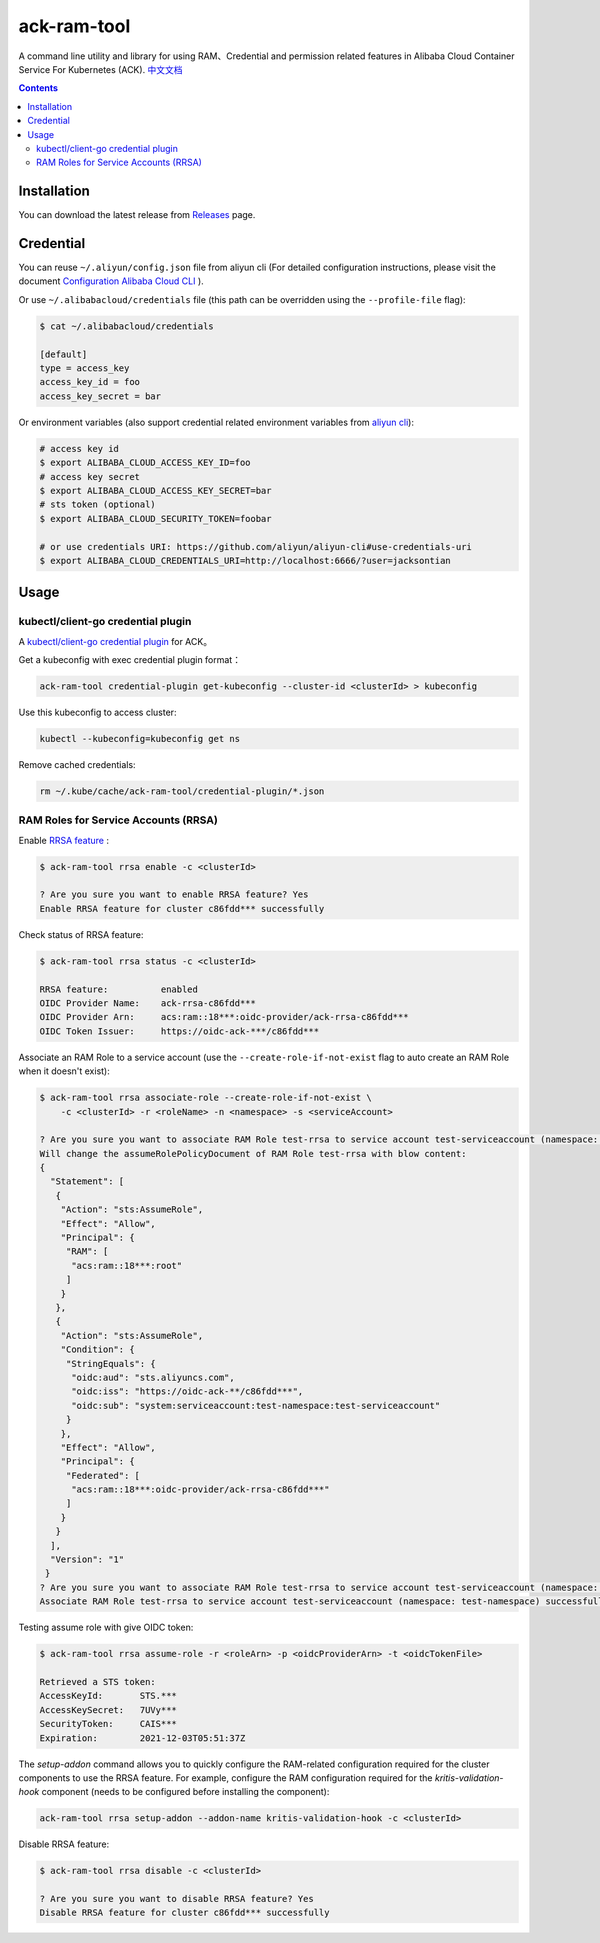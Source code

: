ack-ram-tool
=============

A command line utility and library for using RAM、Credential and permission related features in Alibaba Cloud Container Service For Kubernetes (ACK).
`中文文档 <README.zh-cn.rst>`__

.. contents::


Installation
--------------

You can download the latest release from `Releases <https://github.com/AliyunContainerService/ack-ram-tool/releases>`__ page.


Credential
-------------

You can reuse ``~/.aliyun/config.json`` file from aliyun cli (For detailed configuration instructions, please visit the document
`Configuration Alibaba Cloud CLI <https://www.alibabacloud.com/help/doc-detail/110341.htm>`__ ).


Or use ``~/.alibabacloud/credentials`` file (this path can be overridden using the ``--profile-file`` flag):

.. code-block:: shell

    $ cat ~/.alibabacloud/credentials

    [default]
    type = access_key
    access_key_id = foo
    access_key_secret = bar

Or environment variables (also support credential related environment variables from `aliyun cli <https://github.com/aliyun/aliyun-cli#support-for-environment-variables>`__):

.. code-block:: shell

    # access key id
    $ export ALIBABA_CLOUD_ACCESS_KEY_ID=foo
    # access key secret
    $ export ALIBABA_CLOUD_ACCESS_KEY_SECRET=bar
    # sts token (optional)
    $ export ALIBABA_CLOUD_SECURITY_TOKEN=foobar

    # or use credentials URI: https://github.com/aliyun/aliyun-cli#use-credentials-uri
    $ export ALIBABA_CLOUD_CREDENTIALS_URI=http://localhost:6666/?user=jacksontian


Usage
--------


kubectl/client-go credential plugin
+++++++++++++++++++++++++++++++++++++

A `kubectl/client-go credential plugin <https://kubernetes.io/docs/reference/access-authn-authz/authentication/#client-go-credential-plugins>`__ for ACK。

Get a kubeconfig with exec credential plugin format：

.. code-block:: shell

    ack-ram-tool credential-plugin get-kubeconfig --cluster-id <clusterId> > kubeconfig


Use this kubeconfig to access cluster:

.. code-block:: shell

    kubectl --kubeconfig=kubeconfig get ns


Remove cached credentials:

.. code-block:: shell

    rm ~/.kube/cache/ack-ram-tool/credential-plugin/*.json



RAM Roles for Service Accounts (RRSA)
++++++++++++++++++++++++++++++++++++++++

Enable `RRSA feature <https://www.alibabacloud.com/help/doc-detail/356611.html>`__ :

.. code-block:: shell

    $ ack-ram-tool rrsa enable -c <clusterId>

    ? Are you sure you want to enable RRSA feature? Yes
    Enable RRSA feature for cluster c86fdd*** successfully



Check status of RRSA feature:

.. code-block:: shell

    $ ack-ram-tool rrsa status -c <clusterId>

    RRSA feature:          enabled
    OIDC Provider Name:    ack-rrsa-c86fdd***
    OIDC Provider Arn:     acs:ram::18***:oidc-provider/ack-rrsa-c86fdd***
    OIDC Token Issuer:     https://oidc-ack-***/c86fdd***


Associate an RAM Role to a service account (use the ``--create-role-if-not-exist`` flag to
auto create an RAM Role when it doesn't exist):

.. code-block:: shell

    $ ack-ram-tool rrsa associate-role --create-role-if-not-exist \
        -c <clusterId> -r <roleName> -n <namespace> -s <serviceAccount>

    ? Are you sure you want to associate RAM Role test-rrsa to service account test-serviceaccount (namespace: test-namespace)? Yes
    Will change the assumeRolePolicyDocument of RAM Role test-rrsa with blow content:
    {
      "Statement": [
       {
        "Action": "sts:AssumeRole",
        "Effect": "Allow",
        "Principal": {
         "RAM": [
          "acs:ram::18***:root"
         ]
        }
       },
       {
        "Action": "sts:AssumeRole",
        "Condition": {
         "StringEquals": {
          "oidc:aud": "sts.aliyuncs.com",
          "oidc:iss": "https://oidc-ack-**/c86fdd***",
          "oidc:sub": "system:serviceaccount:test-namespace:test-serviceaccount"
         }
        },
        "Effect": "Allow",
        "Principal": {
         "Federated": [
          "acs:ram::18***:oidc-provider/ack-rrsa-c86fdd***"
         ]
        }
       }
      ],
      "Version": "1"
     }
    ? Are you sure you want to associate RAM Role test-rrsa to service account test-serviceaccount (namespace: test-namespace)? Yes
    Associate RAM Role test-rrsa to service account test-serviceaccount (namespace: test-namespace) successfully


Testing assume role with give OIDC token:

.. code-block:: shell

    $ ack-ram-tool rrsa assume-role -r <roleArn> -p <oidcProviderArn> -t <oidcTokenFile>

    Retrieved a STS token:
    AccessKeyId:       STS.***
    AccessKeySecret:   7UVy***
    SecurityToken:     CAIS***
    Expiration:        2021-12-03T05:51:37Z


The `setup-addon` command allows you to quickly configure the RAM-related configuration
required for the cluster components to use the RRSA feature.
For example, configure the RAM configuration required for the `kritis-validation-hook` 
component (needs to be configured before installing the component):

.. code-block:: shell

    ack-ram-tool rrsa setup-addon --addon-name kritis-validation-hook -c <clusterId>


Disable RRSA feature:

.. code-block:: shell

    $ ack-ram-tool rrsa disable -c <clusterId>

    ? Are you sure you want to disable RRSA feature? Yes
    Disable RRSA feature for cluster c86fdd*** successfully

